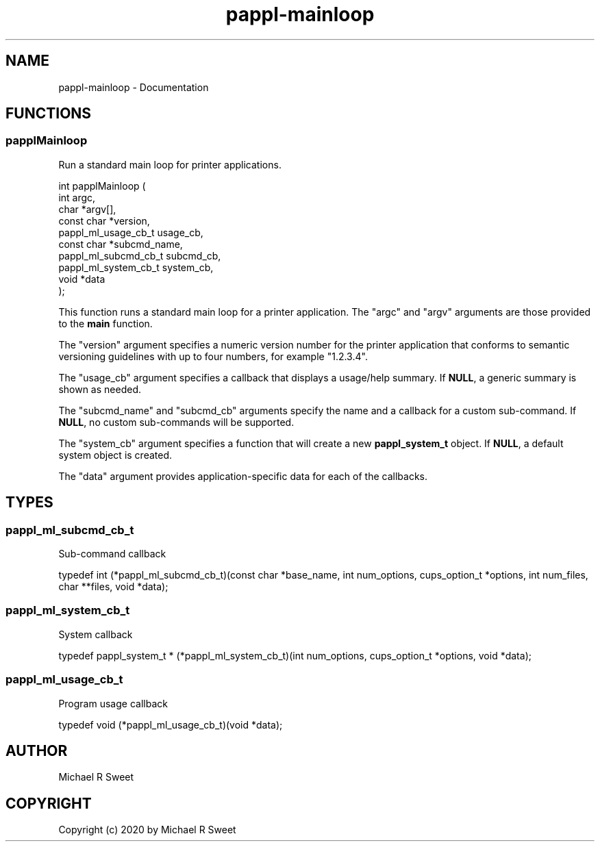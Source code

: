 .TH pappl-mainloop 3 "Documentation" "2020-10-08" "Documentation"
.SH NAME
pappl-mainloop \- Documentation
.SH FUNCTIONS
.SS papplMainloop
Run a standard main loop for printer applications.
.PP
.nf
int  papplMainloop (
    int argc,
    char *argv[],
    const char *version,
    pappl_ml_usage_cb_t usage_cb,
    const char *subcmd_name,
    pappl_ml_subcmd_cb_t subcmd_cb,
    pappl_ml_system_cb_t system_cb,
    void *data
);
.fi
.PP
This function runs a standard main loop for a printer application.  The
"argc" and "argv" arguments are those provided to the \fBmain\fR function.
.PP
The "version" argument specifies a numeric version number for the printer
application that conforms to semantic versioning guidelines with up to four
numbers, for example "1.2.3.4".
.PP
The "usage_cb" argument specifies a callback that displays a usage/help
summary.  If \fBNULL\fR, a generic summary is shown as needed.
.PP
The "subcmd_name" and "subcmd_cb" arguments specify the name and a callback
for a custom sub-command.  If \fBNULL\fR, no custom sub-commands will be
supported.
.PP
The "system_cb" argument specifies a function that will create a new
\fBpappl_system_t\fR object.  If \fBNULL\fR, a default system object is created.
.PP
The "data" argument provides application-specific data for each of the
callbacks.
.SH TYPES
.SS pappl_ml_subcmd_cb_t
Sub-command callback
.PP
.nf
typedef int (*pappl_ml_subcmd_cb_t)(const char *base_name, int num_options, cups_option_t *options, int num_files, char **files, void *data);
.fi
.SS pappl_ml_system_cb_t
System callback
.PP
.nf
typedef pappl_system_t * (*pappl_ml_system_cb_t)(int num_options, cups_option_t *options, void *data);
.fi
.SS pappl_ml_usage_cb_t
Program usage callback
.PP
.nf
typedef void (*pappl_ml_usage_cb_t)(void *data);
.fi
.SH AUTHOR
.PP
Michael R Sweet
.SH COPYRIGHT
.PP
Copyright (c) 2020 by Michael R Sweet
